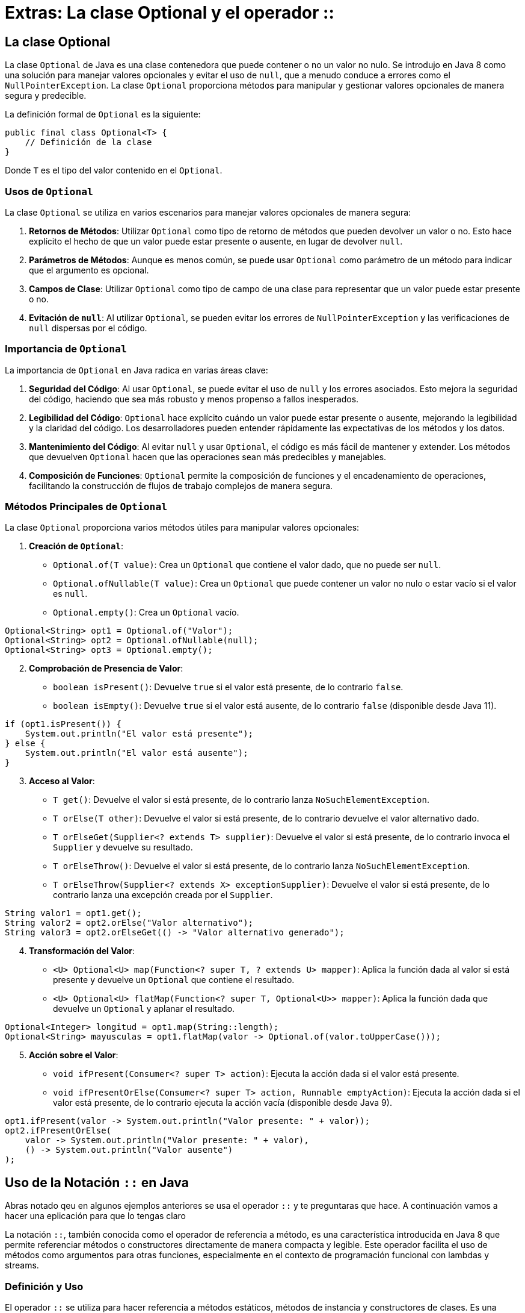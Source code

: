= Extras: La clase Optional y el operador ::

== La clase Optional

La clase `Optional` de Java es una clase contenedora que puede contener o no un valor no nulo. Se introdujo en Java 8 como una solución para manejar valores opcionales y evitar el uso de `null`, que a menudo conduce a errores como el `NullPointerException`. La clase `Optional` proporciona métodos para manipular y gestionar valores opcionales de manera segura y predecible.

La definición formal de `Optional` es la siguiente:

[source,java]
----
public final class Optional<T> {
    // Definición de la clase
}
----

Donde `T` es el tipo del valor contenido en el `Optional`.

=== Usos de `Optional`

La clase `Optional` se utiliza en varios escenarios para manejar valores opcionales de manera segura:

1. **Retornos de Métodos**: Utilizar `Optional` como tipo de retorno de métodos que pueden devolver un valor o no. Esto hace explícito el hecho de que un valor puede estar presente o ausente, en lugar de devolver `null`.

2. **Parámetros de Métodos**: Aunque es menos común, se puede usar `Optional` como parámetro de un método para indicar que el argumento es opcional.

3. **Campos de Clase**: Utilizar `Optional` como tipo de campo de una clase para representar que un valor puede estar presente o no.

4. **Evitación de `null`**: Al utilizar `Optional`, se pueden evitar los errores de `NullPointerException` y las verificaciones de `null` dispersas por el código.

=== Importancia de `Optional`

La importancia de `Optional` en Java radica en varias áreas clave:

1. **Seguridad del Código**: Al usar `Optional`, se puede evitar el uso de `null` y los errores asociados. Esto mejora la seguridad del código, haciendo que sea más robusto y menos propenso a fallos inesperados.

2. **Legibilidad del Código**: `Optional` hace explícito cuándo un valor puede estar presente o ausente, mejorando la legibilidad y la claridad del código. Los desarrolladores pueden entender rápidamente las expectativas de los métodos y los datos.

3. **Mantenimiento del Código**: Al evitar `null` y usar `Optional`, el código es más fácil de mantener y extender. Los métodos que devuelven `Optional` hacen que las operaciones sean más predecibles y manejables.

4. **Composición de Funciones**: `Optional` permite la composición de funciones y el encadenamiento de operaciones, facilitando la construcción de flujos de trabajo complejos de manera segura.

=== Métodos Principales de `Optional`

La clase `Optional` proporciona varios métodos útiles para manipular valores opcionales:

. **Creación de `Optional`**:
   - `Optional.of(T value)`: Crea un `Optional` que contiene el valor dado, que no puede ser `null`.
   - `Optional.ofNullable(T value)`: Crea un `Optional` que puede contener un valor no nulo o estar vacío si el valor es `null`.
   - `Optional.empty()`: Crea un `Optional` vacío.

[source,java]
----
Optional<String> opt1 = Optional.of("Valor");
Optional<String> opt2 = Optional.ofNullable(null);
Optional<String> opt3 = Optional.empty();
----

[start=2]
. **Comprobación de Presencia de Valor**:
   - `boolean isPresent()`: Devuelve `true` si el valor está presente, de lo contrario `false`.
   - `boolean isEmpty()`: Devuelve `true` si el valor está ausente, de lo contrario `false` (disponible desde Java 11).

[source,java]
----
if (opt1.isPresent()) {
    System.out.println("El valor está presente");
} else {
    System.out.println("El valor está ausente");
}
----

[start=3]
. **Acceso al Valor**:
   - `T get()`: Devuelve el valor si está presente, de lo contrario lanza `NoSuchElementException`.
   - `T orElse(T other)`: Devuelve el valor si está presente, de lo contrario devuelve el valor alternativo dado.
   - `T orElseGet(Supplier<? extends T> supplier)`: Devuelve el valor si está presente, de lo contrario invoca el `Supplier` y devuelve su resultado.
   - `T orElseThrow()`: Devuelve el valor si está presente, de lo contrario lanza `NoSuchElementException`.
   - `T orElseThrow(Supplier<? extends X> exceptionSupplier)`: Devuelve el valor si está presente, de lo contrario lanza una excepción creada por el `Supplier`.

[source,java]
----
String valor1 = opt1.get();
String valor2 = opt2.orElse("Valor alternativo");
String valor3 = opt2.orElseGet(() -> "Valor alternativo generado");
----

[start=4]
. **Transformación del Valor**:
   - `<U> Optional<U> map(Function<? super T, ? extends U> mapper)`: Aplica la función dada al valor si está presente y devuelve un `Optional` que contiene el resultado.
   - `<U> Optional<U> flatMap(Function<? super T, Optional<U>> mapper)`: Aplica la función dada que devuelve un `Optional` y aplanar el resultado.

[source,java]
----
Optional<Integer> longitud = opt1.map(String::length);
Optional<String> mayusculas = opt1.flatMap(valor -> Optional.of(valor.toUpperCase()));
----

[start=5]
. **Acción sobre el Valor**:
   - `void ifPresent(Consumer<? super T> action)`: Ejecuta la acción dada si el valor está presente.
   - `void ifPresentOrElse(Consumer<? super T> action, Runnable emptyAction)`: Ejecuta la acción dada si el valor está presente, de lo contrario ejecuta la acción vacía (disponible desde Java 9).

[source,java]
----
opt1.ifPresent(valor -> System.out.println("Valor presente: " + valor));
opt2.ifPresentOrElse(
    valor -> System.out.println("Valor presente: " + valor),
    () -> System.out.println("Valor ausente")
);
----

== Uso de la Notación `::` en Java

Abras notado qeu en algunos ejemplos anteriores se usa el operador `::` y te preguntaras que hace. A continuación vamos a hacer una eplicación para que lo tengas claro

La notación `::`, también conocida como el operador de referencia a método, es una característica introducida en Java 8 que permite referenciar métodos o constructores directamente de manera compacta y legible. Este operador facilita el uso de métodos como argumentos para otras funciones, especialmente en el contexto de programación funcional con lambdas y streams.

=== Definición y Uso

El operador `::` se utiliza para hacer referencia a métodos estáticos, métodos de instancia y constructores de clases. Es una forma concisa de expresar una lambda que llama a un método existente. La notación `::` puede ser utilizada en diferentes contextos:

1. **Métodos Estáticos**
2. **Métodos de Instancia**
3. **Constructores**

=== Referencia a Métodos Estáticos

Para referenciar un método estático, se utiliza la siguiente sintaxis:

[source,java]
----
Clase::metodoEstatico
----

Por ejemplo, si tenemos una clase `MathUtils` con un método estático `doblar`, podemos referenciarlo de esta manera:

[source,java]
----
import java.util.function.Function;

public class ReferenciaMetodosEstaticos {
    public static void main(String[] args) {
        Function<Integer, Integer> doblar = MathUtils::doblar;
        int resultado = doblar.apply(5);
        System.out.println("Resultado: " + resultado); // Resultado: 10
    }
}

class MathUtils {
    public static int doblar(int valor) {
        return valor * 2;
    }
}
----

En este ejemplo, `MathUtils::doblar` es una referencia al método estático `doblar` de la clase `MathUtils`.

=== Referencia a Métodos de Instancia

Para referenciar un método de instancia de un objeto específico, se utiliza la siguiente sintaxis:

[source,java]
----
objeto::metodoInstancia
----

Por ejemplo, si tenemos una clase `String` y queremos referenciar su método `toUpperCase`:

[source,java]
----
import java.util.function.Supplier;

public class ReferenciaMetodosInstancia {
    public static void main(String[] args) {
        String mensaje = "hola";
        Supplier<String> supplier = mensaje::toUpperCase;
        System.out.println("Mensaje en mayúsculas: " + supplier.get()); // Mensaje en mayúsculas: HOLA
    }
}
----

En este ejemplo, `mensaje::toUpperCase` es una referencia al método de instancia `toUpperCase` del objeto `mensaje` de tipo `String`.

Para referenciar un método de instancia de una clase (no de un objeto específico), se utiliza la siguiente sintaxis:

[source,java]
----
Clase::metodoInstancia
----

Por ejemplo, para referenciar el método `compareTo` de la clase `String`:

[source,java]
----
import java.util.function.BiFunction;

public class ReferenciaMetodoInstanciaClase {
    public static void main(String[] args) {
        BiFunction<String, String, Integer> comparar = String::compareTo;
        int resultado = comparar.apply("hola", "mundo");
        System.out.println("Resultado de la comparación: " + resultado);
    }
}
----

En este ejemplo, `String::compareTo` es una referencia al método de instancia `compareTo` de la clase `String`.

=== Referencia a Constructores

Para referenciar un constructor, se utiliza la siguiente sintaxis:

[source,java]
----
Clase::new
----

Por ejemplo, si tenemos una clase `Persona` con un constructor que toma un solo argumento `String`:

[source,java]
----
import java.util.function.Function;

public class ReferenciaConstructores {
    public static void main(String[] args) {
        Function<String, Persona> crearPersona = Persona::new;
        Persona persona = crearPersona.apply("Juan");
        System.out.println("Persona: " + persona.getNombre()); // Persona: Juan
    }
}

class Persona {
    private String nombre;

    public Persona(String nombre) {
        this.nombre = nombre;
    }

    public String getNombre() {
        return nombre;
    }
}
----

En este ejemplo, `Persona::new` es una referencia al constructor de la clase `Persona` que toma un `String` como argumento.

=== Beneficios del Uso del Operador `::`

El uso del operador `::` en Java ofrece varios beneficios:

1. **Concisión**: Reduce la verbosidad del código al evitar la necesidad de definir lambdas explícitas cuando ya existe un método que realiza la operación deseada.
2. **Legibilidad**: Mejora la legibilidad del código al hacer explícito qué método o constructor se está utilizando.
3. **Reutilización de Código**: Facilita la reutilización de métodos y constructores existentes sin necesidad de duplicar lógica en lambdas.







